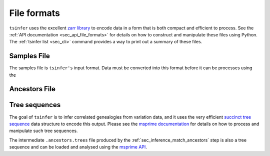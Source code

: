 .. _sec_file_formats:

============
File formats
============

``tsinfer`` uses the excellent `zarr library <http://zarr.readthedocs.io/>`_
to encode data in a form that is both compact and efficient to process.
See the :ref:`API documentation <sec_api_file_formats>` for details on
how to construct and manipulate these files using Python. The
:ref:`tsinfer list <sec_cli>` command provides a way to print out a
summary of these files.

.. _sec_file_formats_samples:

************
Samples File
************

The samples file is ``tsinfer's`` input format. Data must be converted into
this format before it can be processes using the

.. todo:: Document the structure of the samples file.

.. _sec_file_formats_ancestors:

**************
Ancestors File
**************

.. todo:: Document the structure of the ancestors file.


.. _sec_file_formats_tree_sequences:

**************
Tree sequences
**************

The goal of ``tsinfer`` is to infer correlated genealogies from variation
data, and it uses the very efficient `succinct tree sequence
<http://msprime.readthedocs.io/en/stable/interchange.html>`_ data structure
to encode this output. Please see the `msprime documentation
<http://msprime.readthedocs.io/en/stable>`_ for details on how to
process and manipulate such tree sequences.

The intermediate ``.ancestors.trees`` file produced by the
:ref:`sec_inference_match_ancestors` step is also a
tree sequence and can be loaded and analysed using the
`msprime API <http://msprime.readthedocs.io/en/stable/api.html>`_.
